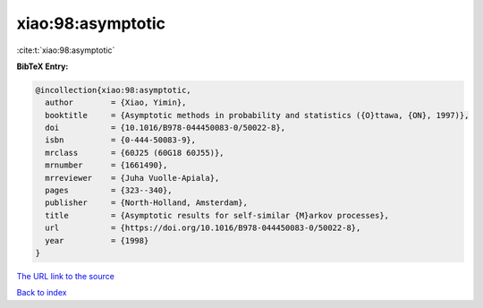 xiao:98:asymptotic
==================

:cite:t:`xiao:98:asymptotic`

**BibTeX Entry:**

.. code-block:: bibtex

   @incollection{xiao:98:asymptotic,
     author        = {Xiao, Yimin},
     booktitle     = {Asymptotic methods in probability and statistics ({O}ttawa, {ON}, 1997)},
     doi           = {10.1016/B978-044450083-0/50022-8},
     isbn          = {0-444-50083-9},
     mrclass       = {60J25 (60G18 60J55)},
     mrnumber      = {1661490},
     mrreviewer    = {Juha Vuolle-Apiala},
     pages         = {323--340},
     publisher     = {North-Holland, Amsterdam},
     title         = {Asymptotic results for self-similar {M}arkov processes},
     url           = {https://doi.org/10.1016/B978-044450083-0/50022-8},
     year          = {1998}
   }

`The URL link to the source <https://doi.org/10.1016/B978-044450083-0/50022-8>`__


`Back to index <../By-Cite-Keys.html>`__
